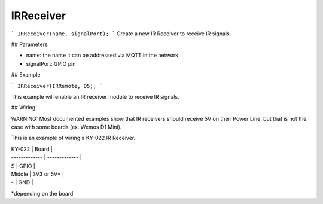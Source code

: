 IRReceiver
==========

```
IRReceiver(name, signalPort);
```
Create a new IR Receiver to receive IR signals.

## Parameters

- name: the name it can be addressed via MQTT in the network.
- signalPort: GPIO pin

## Example

```
IRReceiver(IRRemote, D5);
```

This example will enable an IR receiver module to receive IR signals.

## Wiring

WARNING: Most documented examples show that IR receivers should receive 5V on their Power Line, but that is not the case with some boards (ex. Wemos D1 Mini). 

This is an example of wiring a KY-022 IR Receiver.

| KY-022  | Board |
| ------------- | ------------- |
| S  | GPIO  |
| Middle  | 3V3 or 5V*  |
| -  | GND  |

*depending on the board
